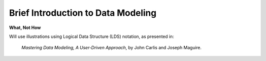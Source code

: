 Brief Introduction to Data Modeling
-----------------------------------

**What, Not How**

Will use illustrations using Logical Data Structure (LDS) notation, as presented in:

  *Mastering Data Modeling, A User-Driven Approach*, by John Carlis and Joseph Maguire.
